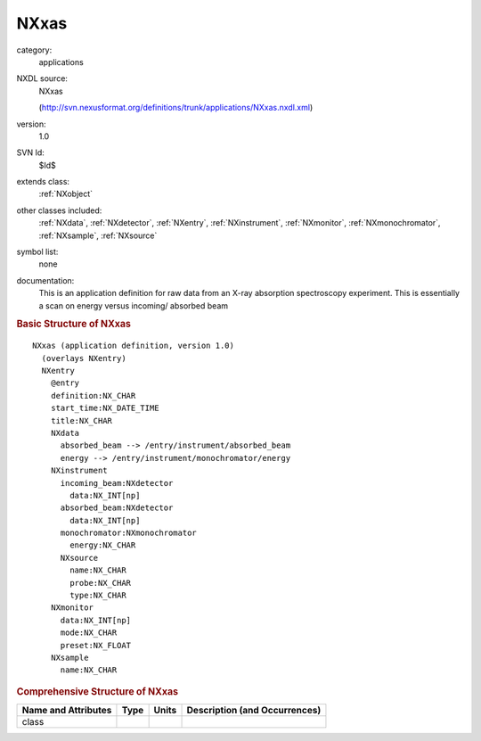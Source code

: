 ..  _NXxas:

#####
NXxas
#####

.. index::  ! . NXDL applications; NXxas

category:
    applications

NXDL source:
    NXxas
    
    (http://svn.nexusformat.org/definitions/trunk/applications/NXxas.nxdl.xml)

version:
    1.0

SVN Id:
    $Id$

extends class:
    :ref:`NXobject`

other classes included:
    :ref:`NXdata`, :ref:`NXdetector`, :ref:`NXentry`, :ref:`NXinstrument`, :ref:`NXmonitor`, :ref:`NXmonochromator`, :ref:`NXsample`, :ref:`NXsource`

symbol list:
    none

documentation:
    This is an application definition for raw data from an X-ray absorption
    spectroscopy experiment. This is essentially a scan on energy versus incoming/
    absorbed beam
    


.. rubric:: Basic Structure of **NXxas**

::

    NXxas (application definition, version 1.0)
      (overlays NXentry)
      NXentry
        @entry
        definition:NX_CHAR
        start_time:NX_DATE_TIME
        title:NX_CHAR
        NXdata
          absorbed_beam --> /entry/instrument/absorbed_beam
          energy --> /entry/instrument/monochromator/energy
        NXinstrument
          incoming_beam:NXdetector
            data:NX_INT[np]
          absorbed_beam:NXdetector
            data:NX_INT[np]
          monochromator:NXmonochromator
            energy:NX_CHAR
          NXsource
            name:NX_CHAR
            probe:NX_CHAR
            type:NX_CHAR
        NXmonitor
          data:NX_INT[np]
          mode:NX_CHAR
          preset:NX_FLOAT
        NXsample
          name:NX_CHAR
    

.. rubric:: Comprehensive Structure of **NXxas**


=====================  ========  =========  ===================================
Name and Attributes    Type      Units      Description (and Occurrences)
=====================  ========  =========  ===================================
class                  ..        ..         ..
=====================  ========  =========  ===================================
        